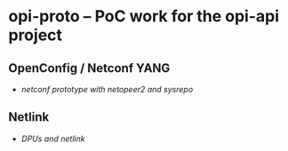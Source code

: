 * opi-proto – PoC work for the opi-api project

** OpenConfig / Netconf YANG

- [[netconf/][netconf prototype with netopeer2 and sysrepo]]

** Netlink

- [[netlink/][DPUs and netlink]]
